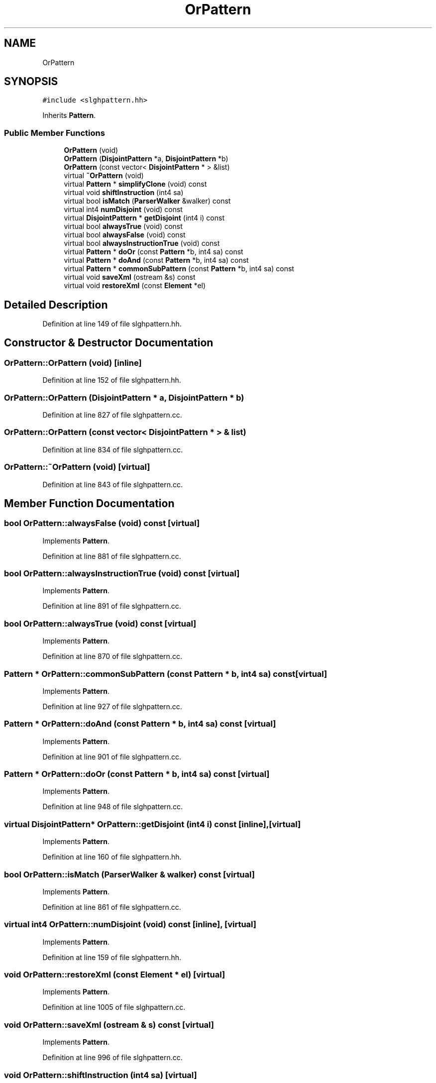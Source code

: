 .TH "OrPattern" 3 "Sun Apr 14 2019" "decompile" \" -*- nroff -*-
.ad l
.nh
.SH NAME
OrPattern
.SH SYNOPSIS
.br
.PP
.PP
\fC#include <slghpattern\&.hh>\fP
.PP
Inherits \fBPattern\fP\&.
.SS "Public Member Functions"

.in +1c
.ti -1c
.RI "\fBOrPattern\fP (void)"
.br
.ti -1c
.RI "\fBOrPattern\fP (\fBDisjointPattern\fP *a, \fBDisjointPattern\fP *b)"
.br
.ti -1c
.RI "\fBOrPattern\fP (const vector< \fBDisjointPattern\fP * > &list)"
.br
.ti -1c
.RI "virtual \fB~OrPattern\fP (void)"
.br
.ti -1c
.RI "virtual \fBPattern\fP * \fBsimplifyClone\fP (void) const"
.br
.ti -1c
.RI "virtual void \fBshiftInstruction\fP (int4 sa)"
.br
.ti -1c
.RI "virtual bool \fBisMatch\fP (\fBParserWalker\fP &walker) const"
.br
.ti -1c
.RI "virtual int4 \fBnumDisjoint\fP (void) const"
.br
.ti -1c
.RI "virtual \fBDisjointPattern\fP * \fBgetDisjoint\fP (int4 i) const"
.br
.ti -1c
.RI "virtual bool \fBalwaysTrue\fP (void) const"
.br
.ti -1c
.RI "virtual bool \fBalwaysFalse\fP (void) const"
.br
.ti -1c
.RI "virtual bool \fBalwaysInstructionTrue\fP (void) const"
.br
.ti -1c
.RI "virtual \fBPattern\fP * \fBdoOr\fP (const \fBPattern\fP *b, int4 sa) const"
.br
.ti -1c
.RI "virtual \fBPattern\fP * \fBdoAnd\fP (const \fBPattern\fP *b, int4 sa) const"
.br
.ti -1c
.RI "virtual \fBPattern\fP * \fBcommonSubPattern\fP (const \fBPattern\fP *b, int4 sa) const"
.br
.ti -1c
.RI "virtual void \fBsaveXml\fP (ostream &s) const"
.br
.ti -1c
.RI "virtual void \fBrestoreXml\fP (const \fBElement\fP *el)"
.br
.in -1c
.SH "Detailed Description"
.PP 
Definition at line 149 of file slghpattern\&.hh\&.
.SH "Constructor & Destructor Documentation"
.PP 
.SS "OrPattern::OrPattern (void)\fC [inline]\fP"

.PP
Definition at line 152 of file slghpattern\&.hh\&.
.SS "OrPattern::OrPattern (\fBDisjointPattern\fP * a, \fBDisjointPattern\fP * b)"

.PP
Definition at line 827 of file slghpattern\&.cc\&.
.SS "OrPattern::OrPattern (const vector< \fBDisjointPattern\fP * > & list)"

.PP
Definition at line 834 of file slghpattern\&.cc\&.
.SS "OrPattern::~OrPattern (void)\fC [virtual]\fP"

.PP
Definition at line 843 of file slghpattern\&.cc\&.
.SH "Member Function Documentation"
.PP 
.SS "bool OrPattern::alwaysFalse (void) const\fC [virtual]\fP"

.PP
Implements \fBPattern\fP\&.
.PP
Definition at line 881 of file slghpattern\&.cc\&.
.SS "bool OrPattern::alwaysInstructionTrue (void) const\fC [virtual]\fP"

.PP
Implements \fBPattern\fP\&.
.PP
Definition at line 891 of file slghpattern\&.cc\&.
.SS "bool OrPattern::alwaysTrue (void) const\fC [virtual]\fP"

.PP
Implements \fBPattern\fP\&.
.PP
Definition at line 870 of file slghpattern\&.cc\&.
.SS "\fBPattern\fP * OrPattern::commonSubPattern (const \fBPattern\fP * b, int4 sa) const\fC [virtual]\fP"

.PP
Implements \fBPattern\fP\&.
.PP
Definition at line 927 of file slghpattern\&.cc\&.
.SS "\fBPattern\fP * OrPattern::doAnd (const \fBPattern\fP * b, int4 sa) const\fC [virtual]\fP"

.PP
Implements \fBPattern\fP\&.
.PP
Definition at line 901 of file slghpattern\&.cc\&.
.SS "\fBPattern\fP * OrPattern::doOr (const \fBPattern\fP * b, int4 sa) const\fC [virtual]\fP"

.PP
Implements \fBPattern\fP\&.
.PP
Definition at line 948 of file slghpattern\&.cc\&.
.SS "virtual \fBDisjointPattern\fP* OrPattern::getDisjoint (int4 i) const\fC [inline]\fP, \fC [virtual]\fP"

.PP
Implements \fBPattern\fP\&.
.PP
Definition at line 160 of file slghpattern\&.hh\&.
.SS "bool OrPattern::isMatch (\fBParserWalker\fP & walker) const\fC [virtual]\fP"

.PP
Implements \fBPattern\fP\&.
.PP
Definition at line 861 of file slghpattern\&.cc\&.
.SS "virtual int4 OrPattern::numDisjoint (void) const\fC [inline]\fP, \fC [virtual]\fP"

.PP
Implements \fBPattern\fP\&.
.PP
Definition at line 159 of file slghpattern\&.hh\&.
.SS "void OrPattern::restoreXml (const \fBElement\fP * el)\fC [virtual]\fP"

.PP
Implements \fBPattern\fP\&.
.PP
Definition at line 1005 of file slghpattern\&.cc\&.
.SS "void OrPattern::saveXml (ostream & s) const\fC [virtual]\fP"

.PP
Implements \fBPattern\fP\&.
.PP
Definition at line 996 of file slghpattern\&.cc\&.
.SS "void OrPattern::shiftInstruction (int4 sa)\fC [virtual]\fP"

.PP
Implements \fBPattern\fP\&.
.PP
Definition at line 852 of file slghpattern\&.cc\&.
.SS "\fBPattern\fP * OrPattern::simplifyClone (void) const\fC [virtual]\fP"

.PP
Implements \fBPattern\fP\&.
.PP
Definition at line 975 of file slghpattern\&.cc\&.

.SH "Author"
.PP 
Generated automatically by Doxygen for decompile from the source code\&.
